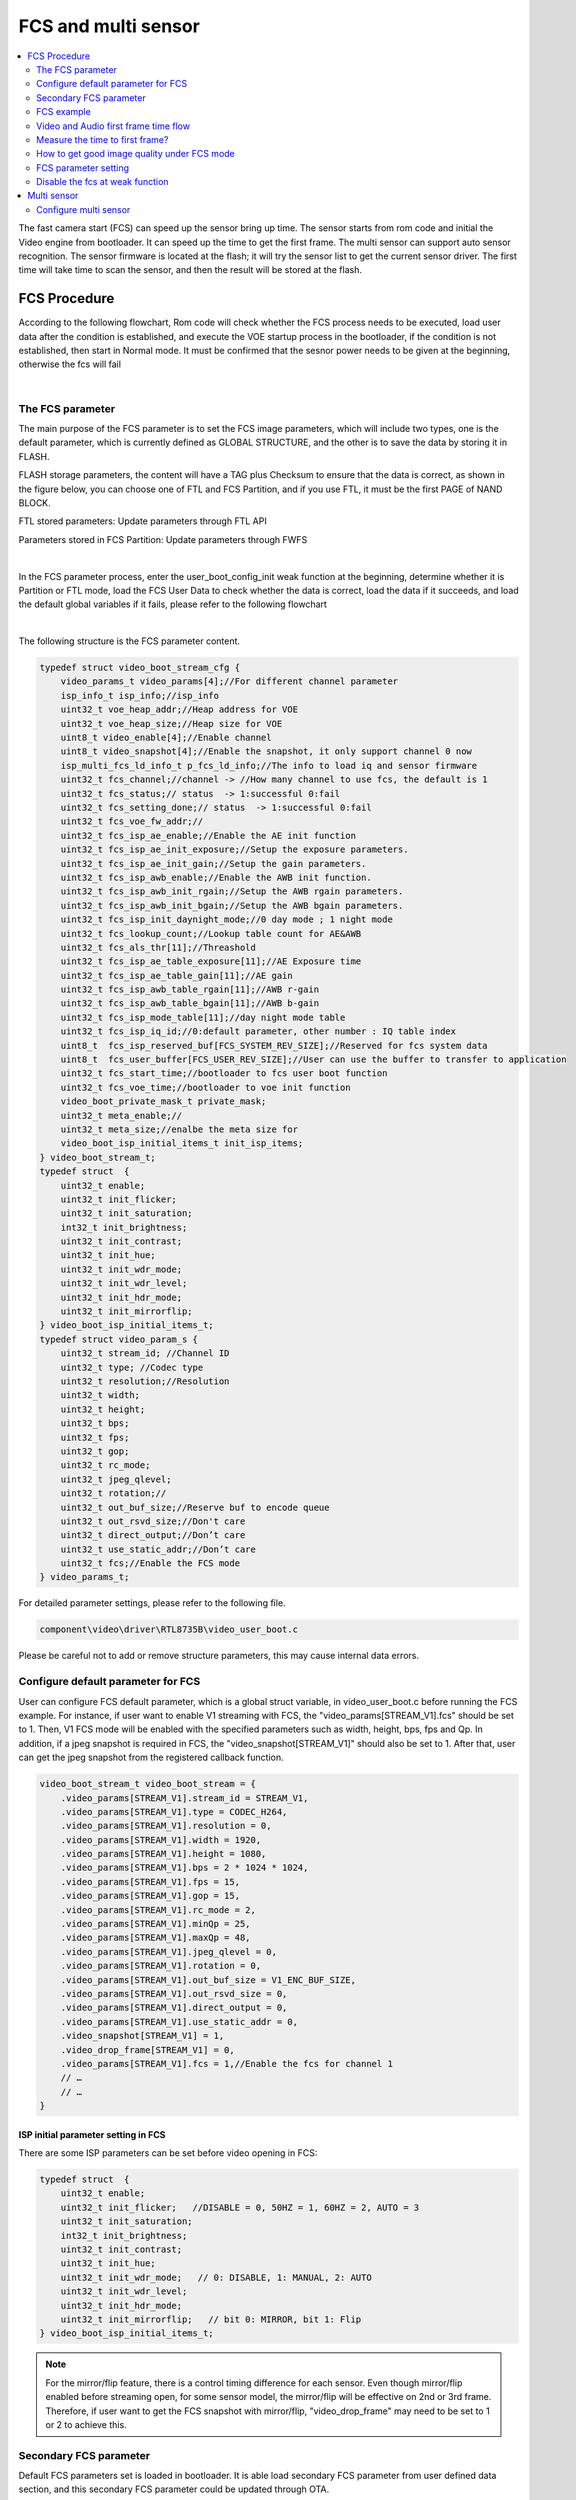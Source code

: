 FCS and multi sensor
====================

.. contents::
  :local:
  :depth: 2

The fast camera start (FCS) can speed up the sensor bring up time. The
sensor starts from rom code and initial the Video engine from
bootloader. It can speed up the time to get the first frame. The multi
sensor can support auto sensor recognition. The sensor firmware is
located at the flash; it will try the sensor list to get the current
sensor driver. The first time will take time to scan the sensor, and
then the result will be stored at the flash.

FCS Procedure
-------------

According to the following flowchart, Rom code will check whether the
FCS process needs to be executed, load user data after the condition is
established, and execute the VOE startup process in the bootloader, if
the condition is not established, then start in Normal mode. It must be
confirmed that the sesnor power needs to be given at the beginning,
otherwise the fcs will fail

.. image:: ../_static/18_FCS_MULTI/image1.png
   :align: center


|

The FCS parameter
~~~~~~~~~~~~~~~~~

The main purpose of the FCS parameter is to set the FCS image
parameters, which will include two types, one is the default parameter,
which is currently defined as GLOBAL STRUCTURE, and the other is to save
the data by storing it in FLASH.

FLASH storage parameters, the content will have a TAG plus Checksum to
ensure that the data is correct, as shown in the figure below, you can
choose one of FTL and FCS Partition, and if you use FTL, it must be the
first PAGE of NAND BLOCK.

FTL stored parameters: Update parameters through FTL API

Parameters stored in FCS Partition: Update parameters through FWFS

.. image:: ../_static/18_FCS_MULTI/image2.png
   :align: center


|

In the FCS parameter process, enter the user_boot_config_init weak
function at the beginning, determine whether it is Partition or FTL
mode, load the FCS User Data to check whether the data is correct, load
the data if it succeeds, and load the default global variables if it
fails, please refer to the following flowchart

.. image:: ../_static/18_FCS_MULTI/image3.png
   :align: center


|

The following structure is the FCS parameter content.

.. code-block:: c

    typedef struct video_boot_stream_cfg {
        video_params_t video_params[4];//For different channel parameter
        isp_info_t isp_info;//isp_info
        uint32_t voe_heap_addr;//Heap address for VOE
        uint32_t voe_heap_size;//Heap size for VOE
        uint8_t video_enable[4];//Enable channel
        uint8_t video_snapshot[4];//Enable the snapshot, it only support channel 0 now
        isp_multi_fcs_ld_info_t p_fcs_ld_info;//The info to load iq and sensor firmware
        uint32_t fcs_channel;//channel -> //How many channel to use fcs, the default is 1
        uint32_t fcs_status;// status  -> 1:successful 0:fail
        uint32_t fcs_setting_done;// status  -> 1:successful 0:fail
        uint32_t fcs_voe_fw_addr;//
        uint32_t fcs_isp_ae_enable;//Enable the AE init function
        uint32_t fcs_isp_ae_init_exposure;//Setup the exposure parameters.
        uint32_t fcs_isp_ae_init_gain;//Setup the gain parameters.
        uint32_t fcs_isp_awb_enable;//Enable the AWB init function.
        uint32_t fcs_isp_awb_init_rgain;//Setup the AWB rgain parameters.
        uint32_t fcs_isp_awb_init_bgain;//Setup the AWB bgain parameters.
        uint32_t fcs_isp_init_daynight_mode;//0 day mode ; 1 night mode
        uint32_t fcs_lookup_count;//Lookup table count for AE&AWB
        uint32_t fcs_als_thr[11];//Threashold
        uint32_t fcs_isp_ae_table_exposure[11];//AE Exposure time
        uint32_t fcs_isp_ae_table_gain[11];//AE gain
        uint32_t fcs_isp_awb_table_rgain[11];//AWB r-gain
        uint32_t fcs_isp_awb_table_bgain[11];//AWB b-gain
        uint32_t fcs_isp_mode_table[11];//day night mode table
        uint32_t fcs_isp_iq_id;//0:default parameter, other number : IQ table index
        uint8_t  fcs_isp_reserved_buf[FCS_SYSTEM_REV_SIZE];//Reserved for fcs system data
        uint8_t  fcs_user_buffer[FCS_USER_REV_SIZE];//User can use the buffer to transfer to application
        uint32_t fcs_start_time;//bootloader to fcs user boot function
        uint32_t fcs_voe_time;//bootloader to voe init function
        video_boot_private_mask_t private_mask;
        uint32_t meta_enable;//
        uint32_t meta_size;//enalbe the meta size for
        video_boot_isp_initial_items_t init_isp_items;
    } video_boot_stream_t;
    typedef struct  {
        uint32_t enable;
        uint32_t init_flicker;
        uint32_t init_saturation;
        int32_t init_brightness;
        uint32_t init_contrast;
        uint32_t init_hue;
        uint32_t init_wdr_mode;
        uint32_t init_wdr_level;
        uint32_t init_hdr_mode;
        uint32_t init_mirrorflip;
    } video_boot_isp_initial_items_t;
    typedef struct video_param_s {
        uint32_t stream_id; //Channel ID
        uint32_t type; //Codec type
        uint32_t resolution;//Resolution
        uint32_t width;
        uint32_t height;
        uint32_t bps;
        uint32_t fps;
        uint32_t gop;
        uint32_t rc_mode;
        uint32_t jpeg_qlevel;
        uint32_t rotation;//
        uint32_t out_buf_size;//Reserve buf to encode queue
        uint32_t out_rsvd_size;//Don't care
        uint32_t direct_output;//Don’t care
        uint32_t use_static_addr;//Don’t care
        uint32_t fcs;//Enable the FCS mode
    } video_params_t;


For detailed parameter settings, please refer to the following file.

.. code-block:: bash

    component\video\driver\RTL8735B\video_user_boot.c

Please be careful not to add or remove structure parameters, this may
cause internal data errors.

Configure default parameter for FCS
~~~~~~~~~~~~~~~~~~~~~~~~~~~~~~~~~~~

User can configure FCS default parameter, which is a global struct
variable, in video_user_boot.c before running the FCS example. For
instance, if user want to enable V1 streaming with FCS, the
"video_params[STREAM_V1].fcs" should be set to 1. Then, V1 FCS mode will
be enabled with the specified parameters such as width, height, bps, fps
and Qp. In addition, if a jpeg snapshot is required in FCS, the
"video_snapshot[STREAM_V1]" should also be set to 1. After that, user
can get the jpeg snapshot from the registered callback function.

.. code-block:: c

    video_boot_stream_t video_boot_stream = {
        .video_params[STREAM_V1].stream_id = STREAM_V1,
        .video_params[STREAM_V1].type = CODEC_H264,
        .video_params[STREAM_V1].resolution = 0,
        .video_params[STREAM_V1].width = 1920,
        .video_params[STREAM_V1].height = 1080,
        .video_params[STREAM_V1].bps = 2 * 1024 * 1024,
        .video_params[STREAM_V1].fps = 15,
        .video_params[STREAM_V1].gop = 15,
        .video_params[STREAM_V1].rc_mode = 2,
        .video_params[STREAM_V1].minQp = 25,
        .video_params[STREAM_V1].maxQp = 48,
        .video_params[STREAM_V1].jpeg_qlevel = 0,
        .video_params[STREAM_V1].rotation = 0,
        .video_params[STREAM_V1].out_buf_size = V1_ENC_BUF_SIZE,
        .video_params[STREAM_V1].out_rsvd_size = 0,
        .video_params[STREAM_V1].direct_output = 0,
        .video_params[STREAM_V1].use_static_addr = 0,
        .video_snapshot[STREAM_V1] = 1,
        .video_drop_frame[STREAM_V1] = 0,
        .video_params[STREAM_V1].fcs = 1,//Enable the fcs for channel 1
        // …
        // …
    }


ISP initial parameter setting in FCS
^^^^^^^^^^^^^^^^^^^^^^^^^^^^^^^^^^^^

There are some ISP parameters can be set before video opening in FCS:

.. code-block:: c

    typedef struct  {
        uint32_t enable;
        uint32_t init_flicker;   //DISABLE = 0, 50HZ = 1, 60HZ = 2, AUTO = 3
        uint32_t init_saturation;
        int32_t init_brightness;
        uint32_t init_contrast;
        uint32_t init_hue;
        uint32_t init_wdr_mode;   // 0: DISABLE, 1: MANUAL, 2: AUTO
        uint32_t init_wdr_level;
        uint32_t init_hdr_mode;
        uint32_t init_mirrorflip;   // bit 0: MIRROR, bit 1: Flip
    } video_boot_isp_initial_items_t;


.. note :: For the mirror/flip feature, there is a control timing difference for each sensor. Even though mirror/flip enabled before streaming open, for some sensor model, the mirror/flip will be effective on 2nd or 3rd frame. Therefore, if user want to get the FCS snapshot with mirror/flip, "video_drop_frame" may need to be set to 1 or 2 to achieve this.

Secondary FCS parameter
~~~~~~~~~~~~~~~~~~~~~~~

Default FCS parameters set is loaded in bootloader. It is able load
secondary FCS parameter from user defined data section, and this
secondary FCS parameter could be updated through OTA.

Modify the component\\video\\driver\\RTL8735B\\video_user_boot.c

.. code-block:: c

    #define NAND_FLASH_FCS 0x7080000
    #define NOR_FLASH_FCS (0xF00000 + 0xD000)
    int boot_read_flash_data(unsigned int address, unsigned char *buf, int length);

FCS example
~~~~~~~~~~~

Modify the project\\realtek_amebapro2_v0_example\\inc\\sensor.h

.. code-block:: c

    #define ENABLE_FCS 1

It need to change the value to your sensor id.

Modify the file from component\\video\\driver\\RTL8735B\\video_user_boot.c

.. code-block:: c

    void user_boot_config_init(void *parm)
    {
        //Insert your code into here
        //dbg_printf("user_boot_config_init\r\n");
    }


If you need to execute the operation at boot loader step, you can add
your code at the API.

Modify the file from
sdk\\project\\realtek_amebapro2_v0_example\\inc\\sensor.h

.. code-block:: c

    #define USE_SENSOR SENSOR_GC4653

Modify the media_framework.c and choose the below example. The default
parameter is channel 0.

.. code-block:: c

    mmf2_video_example_joint_test_rtsp_mp4_init_fcs();

Currently, the default update FCS parameter is FTL mode. If you want to
use FCS Partition mode, please open MARCO below. There are two places
that need to be updated, user_boot_confic.c and
mmf2_video_example_joint_test_rtsp_mp4_init_fcs. Build your code and
upgrade your FW.

.. code-block:: c

    //#define FCS_PARTITION

If you want to save FCS parameter to SRAM retention rather than flash,
please modify the MACRO definition below. Build and upgrade your FW.

.. code-block:: c

    #define FCS_SAVE_OPTION SAVE_TO_RETENTION

Use ATCMD to switch the FCS parameter example, currently you can switch
resolution, if you need to switch other parameters, you can modify it
according to this example. If you need to modify the IQ parameters, you
need to maintain two different parameters before you can switch, 0 is
the default value. If users want to use the ISP information measure in
this time for a quick convergence for the ISP result, they can set
video_pre_init to 1.

.. code-block:: c

    FCST=ch,width,height,iq_id,video_pre_init

The example support to streaming, recording and snapshot. If you need to
snapshot for the first frame, it need to enable the video_snapshot
parameter for your video channel. There will have the callback function
to get the picture.

About the fast forward problem, it need to initialize the video first to
reduce the cached images. If it have the cached images that it need to
calculate the length to skip the timestamp, it can get the information
form the priv_data attribute of the MMF module.

Video and Audio first frame time flow
~~~~~~~~~~~~~~~~~~~~~~~~~~~~~~~~~~~~~

The flowing picture shows the time interval when using the fcs. Users
could compare the time information in the SDK.

.. image:: ../_static/18_FCS_MULTI/image5.png

Measure the time to first frame?
~~~~~~~~~~~~~~~~~~~~~~~~~~~~~~~~

Disable the boot loader log
^^^^^^^^^^^^^^^^^^^^^^^^^^^

At present, the default rom and bootloader will print the message, you
can close the log message by the below API, and speed up the time to
enter the main, please reference the follow API. After the below
procedure that it need to do the power reset procedure.

.. code-block:: c

    #include "otp_api_ext.h" //Include the header
    int otp_rom_log_message_disable(void); //disable the rom log 
    int otp_rom_log_message_enable(void); //enable the rom log

    Note that printf cannot be used to print messages here, please change to dbg_printf


Measure time through gpio pin
^^^^^^^^^^^^^^^^^^^^^^^^^^^^^

Please use the scope to get the signal of Chip_Enable, MIPI_D0, and
I2C_SDA, and the measurement points of these are as follows.

The first frame after the ISP ready is the first output frame of
amebapro2, so user can measure the time between the Chip_Enable and the
first frame to get the time to first frame. The result of measurement is
as bellow.

.. image:: ../_static/18_FCS_MULTI/image6.png

Here it can measure the time from the bootloader to the first frame done
by software. You can use the following API to get the time. Note that
this does not include the time from power-on to bootloader. It do not
include rom to bootloader time, the stage need to use the gpio to
measure. The frame done period do not include the drop frame. If you
enable the secure boot that it will cost time to boot up.

.. code-block:: c

    isp_boot->fcs_start_time;//From boot loader to user_boot_config_init
    isp_boot->fcs_voe_time;// From boot loader to voe init function
    int video_get_fcs_cost_time(void);//From boot loader to video frame done.(It need to start fcs channel  at application mode and then to call the API)


.. image:: ../_static/18_FCS_MULTI/image7.png

About the video timestamp is KMRST plus the FrameDone, it can see the
below log.

.. code-block:: bash

    [VOE]load time sensor:183us iq:1951us itcm:559us dtcm:32us ddr:6566us ddr2:6211us
    [VOE]VOELOAD(9291)/FCS(40445)/ISPReady(28201)/FrameDone(72962) KMRST(68798) us

How to get good image quality under FCS mode
~~~~~~~~~~~~~~~~~~~~~~~~~~~~~~~~~~~~~~~~~~~~

AmebaPro2 has designed quick convergence mode for AE and AWB with
information supported by ambient light sensor (ALS). When use the
reference value from ALS, Amebapro2 can set suitable initial value for
exposure (with look up value with white balance gain). Even with the
reference to ALS, there are two more reason that we need isp to do auto
exposure and white balance. Fist item is the detection range is not same
due to the FOV difference between ALS and sensor. Second item is ALS can
only the luminance value but can't get color temperature information. So
when we set initial value for isp , we also need to use quick auto
exposure and auto white balance convergence method to achieve target
luminance and color temperature.

At bootloader stage, amebapro2 can communicate through UART with MCU to
get ALS value without convergence time, and then get initial value
through look up table.

+---------------+-------------------+--------------------------------------------+------------------+-----+------------------+-------+-------+
| Luminance(lux)| ALS value(example)| Mode Scene                                 | Exposure Time(us)| Gain| Color temperature| R Gain| B Gain|
+===============+===================+====+=======================================+==================+=====+==================+=======+=======+
| > 60000       | > 150000          | RGB| Outdoor scene with strong sun light   | 45               | 256 | 7310             | 662   | 446   |
+---------------+-------------------+    +                                       +------------------+-----+------------------+-------+-------+
| > 40000       | > 100000          |    |                                       | 112              | 256 | 7310             | 662   | 446   |
+---------------+-------------------+    +                                       +------------------+-----+------------------+-------+-------+
| > 13000       | > 62905           |    |                                       | 289              | 274 | 7310             | 662   | 446   |
+---------------+-------------------+    +                                       +------------------+-----+------------------+-------+-------+
| > 5000        | > 55000           |    |                                       | 1000             | 256 | 7310             | 662   | 446   |
+---------------+-------------------+    +---------------------------------------+------------------+-----+------------------+-------+-------+
| > 2000        | > 49661           |    |  With strong light                    | 2000             | 256 | 6400             | 585   | 478   |
+---------------+-------------------+    +                                       +------------------+-----+------------------+-------+-------+
| > 1000        | > 30000           |    |                                       | 3112             | 256 | 6400             | 585   | 478   |
+---------------+-------------------+    +                                       +------------------+-----+------------------+-------+-------+
| > 600         | > 15298           |    |                                       | 3534             | 256 | 6400             | 585   | 478   |
+---------------+-------------------+    +---------------------------------------+------------------+-----+------------------+-------+-------+
| > 350         | > 7524            |    |  With suitable light                  | 4734             | 256 | 4980             | 537   | 542   |
+---------------+-------------------+    +                                       +------------------+-----+------------------+-------+-------+
| > 200         | > 3822            |    |                                       | 10000            | 328 | 4980             | 537   | 542   |
+---------------+-------------------+    +                                       +------------------+-----+------------------+-------+-------+
| > 100         | > 2529            |    |                                       | 10000            | 512 | 4980             | 537   | 542   |
+---------------+-------------------+    +---------------------------------------+------------------+-----+------------------+-------+-------+
| > 70          | > 1222            |    |  With low light                       | 20000            | 512 | 4020             | 512   | 600   |
+---------------+-------------------+    +                                       +------------------+-----+------------------+-------+-------+
| > 50          | > 800             |    |                                       | 20000            | 768 | 4020             | 512   | 600   |
+---------------+-------------------+    +---------------------------------------+------------------+-----+------------------+-------+-------+
| > 20          | > 581             |    |  With shimmer                         | 30000            | 768 | 3400             | 377   | 685   |
+---------------+-------------------+    +                                       +------------------+-----+------------------+-------+-------+
| > 10          | > 260             |    |                                       | 30000            | 1024| 3400             | 377   | 685   |
+---------------+-------------------+----+---------------------------------------+------------------+-----+------------------+-------+-------+
| < 5           | < 100             | IR | Extreme low lux and switch to IR Mode | 30000            | 2048|                  |       |       |
+---------------+-------------------+----+---------------------------------------+------------------+-----+------------------+-------+-------+





FCS parameter setting
~~~~~~~~~~~~~~~~~~~~~

The FCS data structure is defined in
component\video\driver\RTL8735B\video_boot.h, and cannot be changed or
re-ordered.

The definition of video_boot_stream_cfg

========================== === === ====== =======================================================================================================================================
Name                       Mim Max Modify Description
========================== === === ====== =======================================================================================================================================
video_params                       Yes    See Bellowing
auto_rate_control                  Yes    See Bellowing
isp_info                           Yes    See Brllowing
voe_heap_addr                      No     Video heap address
voe_heap_size                      No     Video heap size
video_enable                       Yes    Enable the video channel.(0:Disable 1:Enable)
video_snapshot                     Yes    Support snapshot with streaming.(0:Disable 1:Enable)
video_drop_frame                   Yes    Drop video frame count.
                                         
                                          All video channel will share the same drop frame settings. The first FCS channel drop frame settings will be applied. In addition, because the drop frame of ch4 is processed in VOE, its drop frame will follow the FPS setting of ch4.
p_fcs_ld_info                      No     Fcs driver index alignment with index defined at「amebapro2_isp_iq.json」
fcs_channel                        Yes    Enable the video to fcs channel.(0:Disable 1:Enable)
fcs_status                         No     FCS status(0:Disable 1:Enable)
fcs_setting_done                   No     FCS setting status.(0:Setting done 1:Setup procedure)
fcs_voe_fw_addr                    No     VOE firmware address
fcs_isp_ae_enable                  Yes    Enable Auto exposure initial value configuration
fcs_isp_ae_init_exposure           Yes    Initial value for exposure time (active when fcs_isp_ae_enable=1)
fcs_isp_ae_init_gain               Yes    Initial value for exposure gain (active when fcs_isp_ae_enable=1)
fcs_isp_awb_enable                 Yes    Enable Auto white balance initial value configuration
fcs_isp_awb_init_rgain             Yes    Initial value for white balance R-gain (active when fcs_isp_awb_enable=1)
fcs_isp_awb_init_bgain             Yes    Initial value for white balance B-gain (active when fcs_isp_awb_enable=1)
fcs_isp_init_daynight_mode         Yes    Initial value for IQ table index (0=RGB, 1=IR, 2=other)
fcs_isp_gray_mode                  Yes    Initial value for color mode (0=RGB, 1=Gray)
fcs_lookup_count                   Yes    Count for look up table, can refer to 「USE_FCS_LOOKUPTABLE_SAMPLE」
fcs_als_thr                        Yes    Threshold for ALS (lookup table)
fcs_isp_ae_table_exposure          Yes    Initial value for exposure time (lookup table)
fcs_isp_ae_table_gain              Yes    Initial value for exposure gain (lookup table)
fcs_isp_awb_table_rgain            Yes    Initial value for R-Gain (lookup table)
fcs_isp_awb_table_bgain            Yes    Initial value for B-Gain (lookup table)
fcs_isp_mode_table                 Yes    Initial mode (lookup table)
fcs_isp_iq_id                      Yes    IQ index (defined by user, could be non-sync with p_fcs_Id_infor)
fcs_isp_reserved_buf               No     System reserved buffer.
fcs_user_buffer                    Yes    User buffer.
fcs_start_time                     No     Boot loader to video initial time
fcs_voe_time                       No     Boot loader to video start time
private_mask                              See Bellowing
meta_enable                        Yes    Enable the meta data feature (0:Disable 1: Enable)
meta_size                          Yes    User meta size
nit_isp_items                             See bellowing
========================== === === ====== =======================================================================================================================================

Sub-structure: The definition of video_boot_stream_cfg.video_params

=============== === === ====== =============================================
Name            Mim Max Modify Description
=============== === === ====== =============================================
stream_id       0   3   Yes    Video channel number.
type                    Yes    Video type (CODEC_H264 or CODEC_HEVC)
width           0       Yes    Video width
Height          0       Yes    Vidoe height
bps                     Yes    Target bit rate
fps                     Yes    Frame rate
gop                     Yes    Group of Picture
out_buf_size            No     Video output buffer size
out_rsvd_size           No     Video output reserved size.
jpeg_level      0   9   Yes    Jpeg level
Direct_output           No     Not used
use_static_addr         No     Not used
fcs             0   1   Yes    0:Enable the fcs mode 1:Disable the fcs mode.
Level                   Yes    Encoder level.
Cavlc           0   1   Yes    1:cavlc,0:cabac
MinQP           0   51  Yes    Minimum QP value
MaxQP           0   51  Yes    Maximum QP value
=============== === === ====== =============================================

Sub-structure: The definition of video_boot_stream_cfg.auto_rate_control

=============== === === ====== ====================
Name            Mim Max Modify Description
=============== === === ====== ====================
sampling_time           Yes    Sample interval time
maximum_bitrate         Yes    Maximum bitrate
minimum_bitrate         Yes    Minimun bitrate
target_bitrate          Yes    Target bitrate
=============== === === ====== ====================

Sub-structure: The definition of video_boot_stream_cfg.isp_info

============= === ==================== ====== ========================================================
Name          Mim Max                  Modify Description
============= === ==================== ====== ========================================================
sensor_width  0   Based on sensor spec Yes    Sensor width
sensor_height 0   Based on sensor spec Yes    Sensor height
sensor_fps    5   30                   Yes    Sensor fps
osd_enable    0   1                    No     Enable bit to control voe heap contains osd usage or not
md_enable     0   1                    No     Enable bit to control voe heap contains md usage or not
hdr_enable    0   1                    No     Enable bit to control voe heap contains hdr usage or not
osd_buf_size  0                        No     Buffer size for osd (no use in fcs)
md_buf_size   0                        No     Buffer size for md (no use in fcs)
============= === ==================== ====== ========================================================

Sub-structure: The definition of video_boot_stream_cfg.private_mask

+-------+---+-----------------------------------------+------+------------------------------------------------------------+
|Name   |Mim|Max                                      |Modify|Description                                                 |
+=======+===+=========================================+======+============================================================+
|enable | 0 | 1                                       |Yes   | Enable Privacy Mask initial configuration                  |
+-------+---+-----------------------------------------+------+------------------------------------------------------------+
|color  | 0 | 1                                       |Yes   | Color for privacy mask, format: 0xRRGGBB (RR/GG/BB = 0~255)|
+-------+---+-----------------------------------------+------+------------------------------------------------------------+
|en     | 0 | 4                                       |Yes   | Enable control for rectangle (1~4) and grid (0)            |
+-------+---+-----------------------------------------+------+------------------------------------------------------------+
|start_x| 0 | Image width                             |Yes   | Start position of x axis (should be 2 alignment)           |
+-------+---+-----------------------------------------+------+------------------------------------------------------------+
|start_y| 0 | Image height                            |Yes   | Start position of y axis (should be 2 alignment)           |
+-------+---+-----------------------------------------+------+------------------------------------------------------------+
|w      | 0 |Can't be over sensor image width / height|Yes   | Width for ROI window (Rect) or width for each grid         |
+-------+---+                                         +------+------------------------------------------------------------+
|h      | 0 |                                         |Yes   | Width for ROI window (Rect) or height for each grid        |
+-------+---+                                         +------+------------------------------------------------------------+
|cols   | 0 |                                         |Yes   | Number of grid columns (should be 2 alignment)             |
+-------+---+                                         +------+------------------------------------------------------------+
|rows   | 0 |                                         |Yes   | Number of grid rows (should be 2 alignment)                |
+-------+---+-----------------------------------------+------+------------------------------------------------------------+
|bitmap |   |                                         |Yes   | Enable bit for each grid (start from left top grid)        |
+-------+---+-----------------------------------------+------+------------------------------------------------------------+

Sub-structure: The definition of video_boot_stream_cfg. init_isp_items

=============== ==== ==== ======= ====== ==========================================
Name            Mim  Max  Default Modify Description
=============== ==== ==== ======= ====== ==========================================
enable          0    1    0       Yes    Enable isp initial configuration
init_flicker    0    3    1       Yes    Refer to isp_set_power_line_freq()
init_saturation 0    100  50      Yes    Refer to isp_set_saturation()
init_brightness -64  64   0       Yes    Refer to isp_set_brightness()
init_contrast   0    100  50      Yes    Refer to isp_set_contrast()
init_wdr_mode   0    2    0       Yes    Refer to isp_set_wdr_mode()
init_wdr_level  0    100  50      Yes    Refer to isp_set_wdr_level()
init_hdr_mode   0    1    0       Yes    Enable HDR mode (should support by sensor)
init_mirrorflip 0xf0 0xf3 0xf0    Yes    Modify sensor output orientation
=============== ==== ==== ======= ====== ==========================================

Disable the fcs at weak function
~~~~~~~~~~~~~~~~~~~~~~~~~~~~~~~~

If you have started fcs, but want to close it under certain
circumstances, you can close it through the following weak function

.. code-block:: c

    //video_user_boot.c
    int user_disable_fcs(void)
    {
        return 0;//1:disable fcs, 0:Don't care
    }

Multi sensor
------------

.. image:: ../_static/18_FCS_MULTI/image8.png
   :align: center

Configure multi sensor
~~~~~~~~~~~~~~~~~~~~~~

For more information on how to use the multi-sensor, refer to the ISP SENSOR Setting section.
